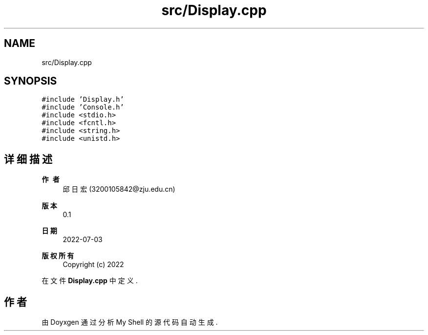 .TH "src/Display.cpp" 3 "2022年 八月 13日 星期六" "Version 1.0.0" "My Shell" \" -*- nroff -*-
.ad l
.nh
.SH NAME
src/Display.cpp
.SH SYNOPSIS
.br
.PP
\fC#include 'Display\&.h'\fP
.br
\fC#include 'Console\&.h'\fP
.br
\fC#include <stdio\&.h>\fP
.br
\fC#include <fcntl\&.h>\fP
.br
\fC#include <string\&.h>\fP
.br
\fC#include <unistd\&.h>\fP
.br

.SH "详细描述"
.PP 

.PP
\fB作者\fP
.RS 4
邱日宏 (3200105842@zju.edu.cn) 
.RE
.PP
\fB版本\fP
.RS 4
0\&.1 
.RE
.PP
\fB日期\fP
.RS 4
2022-07-03
.RE
.PP
\fB版权所有\fP
.RS 4
Copyright (c) 2022 
.RE
.PP

.PP
在文件 \fBDisplay\&.cpp\fP 中定义\&.
.SH "作者"
.PP 
由 Doyxgen 通过分析 My Shell 的 源代码自动生成\&.
